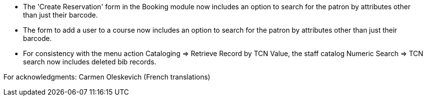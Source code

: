 
 * The 'Create Reservation' form in the Booking module now includes
   an option to search for the patron by attributes other than just
   their barcode.
 * The form to add a user to a course now includes an option to search
   for the patron by attributes other than just their barcode.
 * For consistency with the menu action Cataloging => Retrieve Record by
   TCN Value, the staff catalog Numeric Search => TCN search now includes
   deleted bib records.

For acknowledgments: Carmen Oleskevich (French translations)
